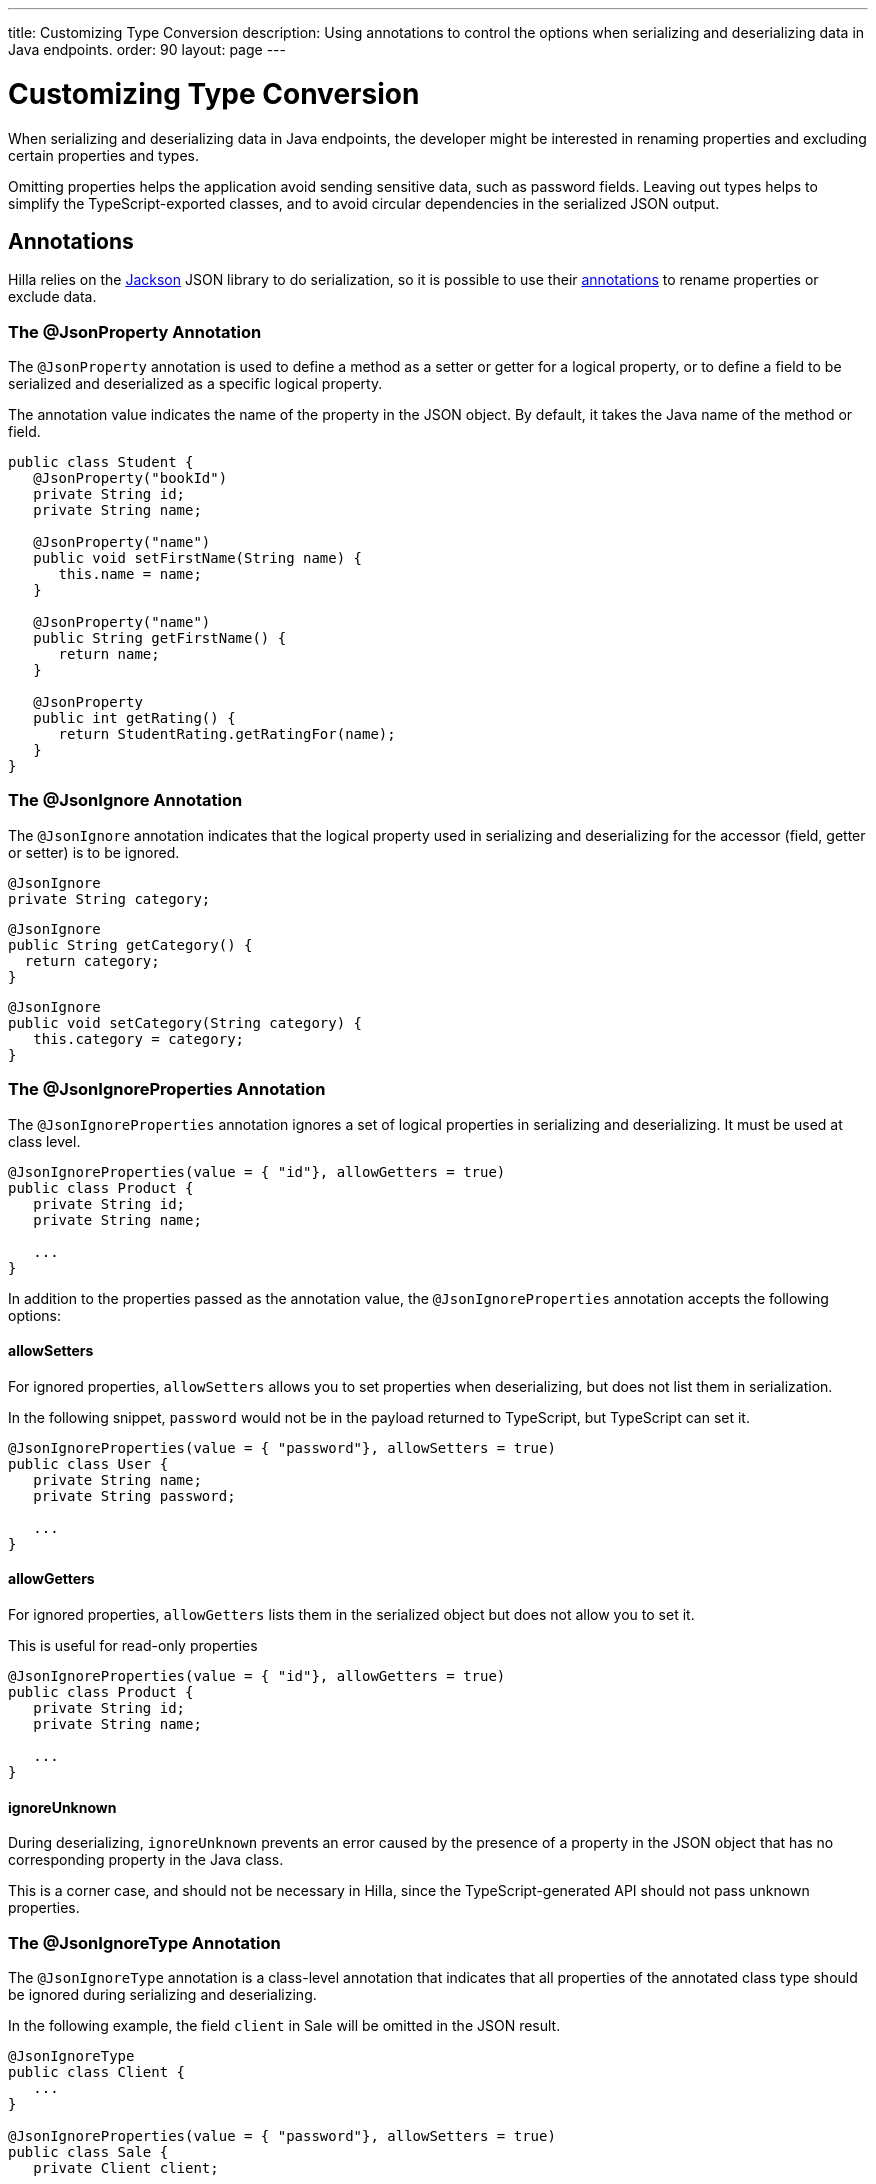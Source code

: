 ---
title: Customizing Type Conversion
description: Using annotations to control the options when serializing and deserializing data in Java endpoints.
order: 90
layout: page
---

= Customizing Type Conversion

When serializing and deserializing data in Java endpoints, the developer might be interested in renaming properties and excluding certain properties and types.

Omitting properties helps the application avoid sending sensitive data, such as password fields.
Leaving out types helps to simplify the TypeScript-exported classes, and to avoid circular dependencies in the serialized JSON output.

== Annotations

Hilla relies on the https://github.com/FasterXML/jackson[Jackson] JSON library to do serialization, so it is possible to use their https://github.com/FasterXML/jackson-annotations/wiki/Jackson-Annotations[annotations] to rename properties or exclude data.

=== The @JsonProperty Annotation

The `@JsonProperty` annotation is used to define a method as a setter or getter for a logical property, or to define a field to be serialized and deserialized as a specific logical property.

The annotation value indicates the name of the property in the JSON object.
By default, it takes the Java name of the method or field.

[source,java]
----
public class Student {
   @JsonProperty("bookId")
   private String id;
   private String name;

   @JsonProperty("name")
   public void setFirstName(String name) {
      this.name = name;
   }

   @JsonProperty("name")
   public String getFirstName() {
      return name;
   }

   @JsonProperty
   public int getRating() {
      return StudentRating.getRatingFor(name);
   }
}
----


=== The @JsonIgnore Annotation

The `@JsonIgnore` annotation indicates that the logical property used in serializing and deserializing for the accessor (field, getter or setter) is to be ignored.

[source,java]
----
@JsonIgnore
private String category;
----

[source,java]
----
@JsonIgnore
public String getCategory() {
  return category;
}
----

[source,java]
----
@JsonIgnore
public void setCategory(String category) {
   this.category = category;
}
----

=== The @JsonIgnoreProperties Annotation

The `@JsonIgnoreProperties` annotation ignores a set of logical properties in serializing and deserializing.
It must be used at class level.

[source,java]
----
@JsonIgnoreProperties(value = { "id"}, allowGetters = true)
public class Product {
   private String id;
   private String name;

   ...
}
----

In addition to the properties passed as the annotation value, the `@JsonIgnoreProperties` annotation accepts the following options:

pass:[<!-- vale Vaadin.Headings = NO -->]

==== allowSetters

pass:[<!-- vale Vaadin.Headings = YES -->]

For ignored properties, `allowSetters` allows you to set properties when deserializing, but does not list them in serialization.

In the following snippet, `password` would not be in the payload returned to TypeScript, but TypeScript can set it.

[source,java]
----
@JsonIgnoreProperties(value = { "password"}, allowSetters = true)
public class User {
   private String name;
   private String password;

   ...
}
----

pass:[<!-- vale Vaadin.Headings = NO -->]

==== allowGetters

pass:[<!-- vale Vaadin.Headings = YES -->]

For ignored properties, `allowGetters` lists them in the serialized object but does not allow you to set it.

This is useful for read-only properties

[source,java]
----
@JsonIgnoreProperties(value = { "id"}, allowGetters = true)
public class Product {
   private String id;
   private String name;

   ...
}
----

pass:[<!-- vale Vaadin.Headings = NO -->]

==== ignoreUnknown

pass:[<!-- vale Vaadin.Headings = YES -->]

During deserializing, `ignoreUnknown` prevents an error caused by the presence of a property in the JSON object that has no corresponding property in the Java class.

This is a corner case, and should not be necessary in Hilla, since the TypeScript-generated API should not pass unknown properties.


=== The @JsonIgnoreType Annotation

The `@JsonIgnoreType` annotation is a class-level annotation that indicates that all properties of the annotated class type should be ignored during serializing and deserializing.

In the following example, the field `client` in [classname]#Sale# will be omitted in the JSON result.

[source,java]
----
@JsonIgnoreType
public class Client {
   ...
}

@JsonIgnoreProperties(value = { "password"}, allowSetters = true)
public class Sale {
   private Client client;

   private Product product;
   private int amount;
   private double total;

   ...
}
----
diff --git a/articles/application/configuring.asciidoc b/articles/application/configuring.asciidoc
